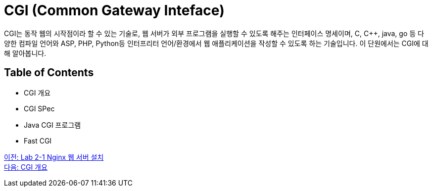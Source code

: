 = CGI (Common Gateway Inteface)

CGI는 동작 웹의 시작점이라 할 수 있는 기술로, 웹 서버가 외부 프로그램을 실행할 수 있도록 해주는 인터페이스 명세이며, C, C++, java, go 등 다양한 컴파일 언어와 ASP, PHP, Python등 인터프리터 언어/환경에서 웹 애플리케이션을 작성할 수 있도록 하는 기술입니다. 이 단원에서는 CGI에 대해 알아봅니다.

== Table of Contents

* CGI 개요
* CGI SPec
* Java CGI 프로그램
* Fast CGI

link:./10_lab2-1.adoc[이전: Lab 2-1 Nginx 웹 서버 설치] +
link:./12_overview_cgi.adoc[다음: CGI 개요]